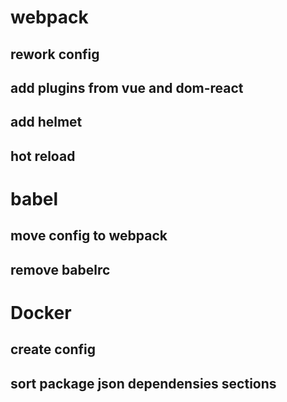 * webpack
** rework config
** add plugins from vue and dom-react
** add helmet
** hot reload 

* babel
** move config to webpack
** remove babelrc

* Docker
** create config
** sort package json dependensies sections 